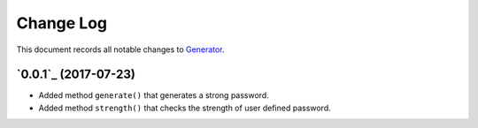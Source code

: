 ==========
Change Log
==========

This document records all notable changes to `Generator <https://pypi.python.org/pypi/generator/>`_.

`0.0.1`_ (2017-07-23)
-------------------------
* Added method ``generate()`` that generates a strong password.
* Added method ``strength()`` that checks the strength of user defined password.
